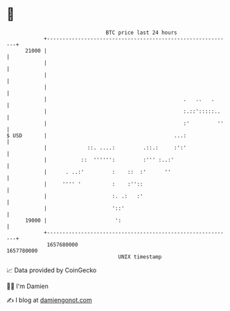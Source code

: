 * 👋

#+begin_example
                                   BTC price last 24 hours                    
               +------------------------------------------------------------+ 
         21000 |                                                            | 
               |                                                            | 
               |                                                            | 
               |                                                            | 
               |                                            .   ..   .      | 
               |                                            :.::':::::..    | 
               |                                            :'         ''   | 
   $ USD       |                                         ...:               | 
               |             ::. ....:         .::.:     :':'               | 
               |           ::  '''''':         :''' :..:'                   | 
               |      . ..:'         :    ::  :'      ''                    | 
               |     '''' '          :    :''::                             | 
               |                     :. .:   :'                             | 
               |                     '::'                                   | 
         19000 |                      ':                                    | 
               +------------------------------------------------------------+ 
                1657680000                                        1657780000  
                                       UNIX timestamp                         
#+end_example
📈 Data provided by CoinGecko

🧑‍💻 I'm Damien

✍️ I blog at [[https://www.damiengonot.com][damiengonot.com]]

